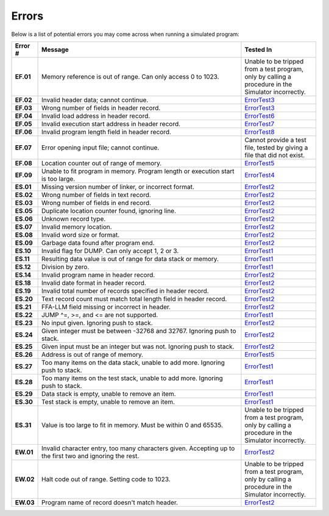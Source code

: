 ======
Errors
======

Below is a list of potential errors you may come across when running a simulated program:

.. list-table::
   :widths: 5 55 20
   :header-rows: 1
   :stub-columns: 1
   
   * - Error #
     - Message
     - Tested In

   * - EF.01
     - Memory reference is out of range. Can only access 0 to 1023.
     - Unable to be tripped from a test program, only by calling a procedure in the Simulator incorrectly.

   * - EF.02
     - Invalid header data; cannot continue.
     - ErrorTest3_

   * - EF.03
     - Wrong number of fields in header record.
     - ErrorTest3_

   * - EF.04
     - Invalid load address in header record.
     - ErrorTest6_

   * - EF.05
     - Invalid execution start address in header record.
     - ErrorTest7_

   * - EF.06
     - Invalid program length field in header record.
     - ErrorTest8_

   * - EF.07
     - Error opening input file; cannot continue.
     - Cannot provide a test file, tested by giving a file that did not exist.

   * - EF.08
     - Location counter out of range of memory.
     - ErrorTest5_

   * - EF.09
     - Unable to fit program in memory. Program length or execution start is too large.
     - ErrorTest4_

   * - ES.01
     - Missing version number of linker, or incorrect format.
     - ErrorTest2_

   * - ES.02
     - Wrong number of fields in text record.
     - ErrorTest2_

   * - ES.03
     - Wrong number of fields in end record.
     - ErrorTest2_

   * - ES.05
     - Duplicate location counter found, ignoring line.
     - ErrorTest2_

   * - ES.06
     - Unknown record type.
     - ErrorTest2_

   * - ES.07
     - Invalid memory location.
     - ErrorTest2_

   * - ES.08
     - Invalid word size or format.
     - ErrorTest2_

   * - ES.09
     - Garbage data found after program end.
     - ErrorTest2_

   * - ES.10
     - Invalid flag for DUMP. Can only accept 1, 2 or 3.
     - ErrorTest1_

   * - ES.11
     - Resulting data value is out of range for data stack or memory.
     - ErrorTest1_

   * - ES.12
     - Division by zero.
     - ErrorTest1_

   * - ES.14
     - Invalid program name in header record.
     - ErrorTest2_

   * - ES.18
     - Invalid date format in header record.
     - ErrorTest2_

   * - ES.19
     - Invalid total number of records specified in header record.
     - ErrorTest2_

   * - ES.20
     - Text record count must match total length field in header record.
     - ErrorTest2_

   * - ES.21
     - FFA-LLM field missing or incorrect in header.
     - ErrorTest2_

   * - ES.22
     - JUMP ^=, >=, and <= are not supported.
     - ErrorTest1_

   * - ES.23
     - No input given. Ignoring push to stack.
     - ErrorTest2_

   * - ES.24
     - Given integer must be between -32768 and 32767. Ignoring push to stack.
     - ErrorTest2_

   * - ES.25
     - Given input must be an integer but was not. Ignoring push to stack.
     - ErrorTest2_

   * - ES.26
     - Address is out of range of memory.
     - ErrorTest5_

   * - ES.27
     - Too many items on the data stack, unable to add more. Ignoring push to stack.
     - ErrorTest1_

   * - ES.28
     - Too many items on the test stack, unable to add more. Ignoring push to stack.
     - ErrorTest1_

   * - ES.29
     - Data stack is empty, unable to remove an item.
     - ErrorTest1_

   * - ES.30
     - Test stack is empty, unable to remove an item.
     - ErrorTest1_

   * - ES.31
     - Value is too large to fit in memory. Must be within 0 and 65535.
     - Unable to be tripped from a test program, only by calling a procedure in the Simulator incorrectly.

   * - EW.01
     - Invalid character entry, too many characters given. Accepting up to the first two and ignoring the rest.
     - ErrorTest2_

   * - EW.02
     - Halt code out of range. Setting code to 1023.
     - Unable to be tripped from a test program, only by calling a procedure in the Simulator incorrectly.

   * - EW.03
     - Program name of record doesn't match header.
     - ErrorTest2_

.. _ErrorTest1: testsim__errortest1.html
.. _ErrorTest2: testsim__errortest2.html
.. _ErrorTest3: testsim__errortest3.html
.. _ErrorTest4: testsim__errortest4.html
.. _ErrorTest5: testsim__errortest5.html
.. _ErrorTest6: testsim__errortest6.html
.. _ErrorTest7: testsim__errortest7.html
.. _ErrorTest8: testsim__errortest8.html
